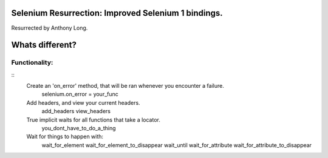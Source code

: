 Selenium Resurrection: Improved Selenium 1 bindings.
====================================================
Resurrected by Anthony Long.

Whats different?
================

Functionality:
--------------

::
	Create an 'on_error' method, that will be ran whenever you encounter a failure.
		selenium.on_error = your_func
	
	Add headers, and view your current headers.
		add_headers
		view_headers
	
	True implicit waits for all functions that take a locator.
		you_dont_have_to_do_a_thing
	
	Wait for things to happen with:
		wait_for_element
		wait_for_element_to_disappear
		wait_until
		wait_for_attribute
		wait_for_attribute_to_disappear